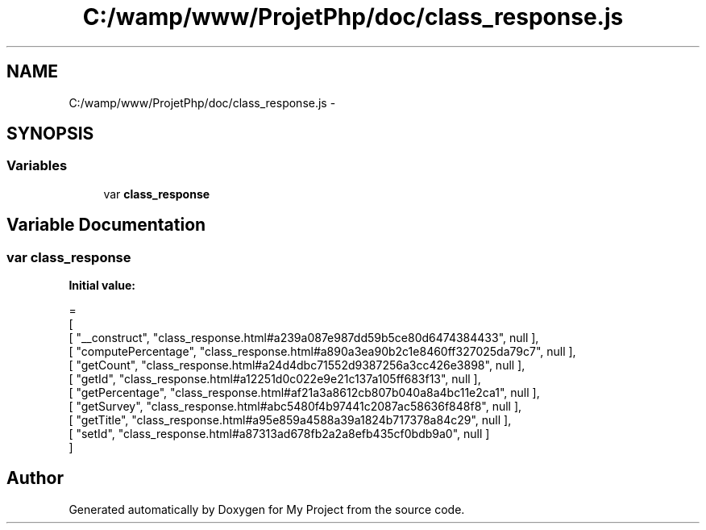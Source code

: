 .TH "C:/wamp/www/ProjetPhp/doc/class_response.js" 3 "Sun May 8 2016" "My Project" \" -*- nroff -*-
.ad l
.nh
.SH NAME
C:/wamp/www/ProjetPhp/doc/class_response.js \- 
.SH SYNOPSIS
.br
.PP
.SS "Variables"

.in +1c
.ti -1c
.RI "var \fBclass_response\fP"
.br
.in -1c
.SH "Variable Documentation"
.PP 
.SS "var class_response"
\fBInitial value:\fP
.PP
.nf
=
[
    [ "__construct", "class_response\&.html#a239a087e987dd59b5ce80d6474384433", null ],
    [ "computePercentage", "class_response\&.html#a890a3ea90b2c1e8460ff327025da79c7", null ],
    [ "getCount", "class_response\&.html#a24d4dbc71552d9387256a3cc426e3898", null ],
    [ "getId", "class_response\&.html#a12251d0c022e9e21c137a105ff683f13", null ],
    [ "getPercentage", "class_response\&.html#af21a3a8612cb807b040a8a4bc11e2ca1", null ],
    [ "getSurvey", "class_response\&.html#abc5480f4b97441c2087ac58636f848f8", null ],
    [ "getTitle", "class_response\&.html#a95e859a4588a39a1824b717378a84c29", null ],
    [ "setId", "class_response\&.html#a87313ad678fb2a2a8efb435cf0bdb9a0", null ]
]
.fi
.SH "Author"
.PP 
Generated automatically by Doxygen for My Project from the source code\&.
